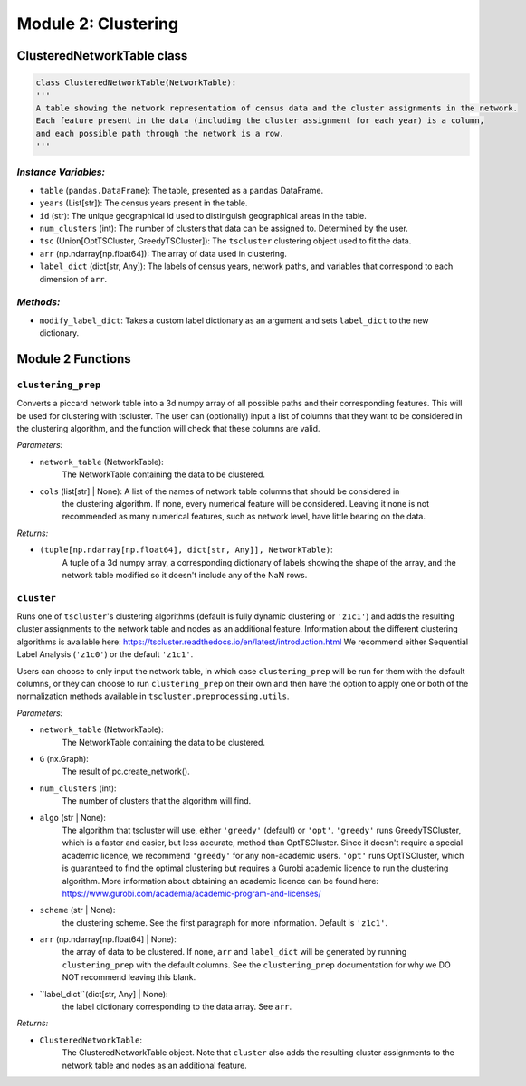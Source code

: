 Module 2: Clustering
==========================

ClusteredNetworkTable class
------------------

.. code-block:: python 

    class ClusteredNetworkTable(NetworkTable):
    '''
    A table showing the network representation of census data and the cluster assignments in the network.
    Each feature present in the data (including the cluster assignment for each year) is a column, 
    and each possible path through the network is a row.
    '''
        
*Instance Variables:*
~~~~~~~~~~~~~~~~~~~~~~~

- ``table`` (``pandas.DataFrame``): The table, presented as a ``pandas`` DataFrame.
- ``years`` (List[str]): The census years present in the table.
- ``id`` (str): The unique geographical id used to distinguish geographical areas in the table.
- ``num_clusters`` (int): The number of clusters that data can be assigned to. Determined by the user.
- ``tsc`` (Union[OptTSCluster, GreedyTSCluster]): The ``tscluster`` clustering object used to fit the data.
- ``arr`` (np.ndarray[np.float64]): The array of data used in clustering.
- ``label_dict`` (dict[str, Any]): The labels of census years, network paths, and variables that correspond to each dimension of ``arr``.

*Methods:*
~~~~~~~~~~~

- ``modify_label_dict``: Takes a custom label dictionary as an argument and sets ``label_dict`` to the new dictionary.

Module 2 Functions
-------------------

``clustering_prep``
~~~~~~~~~~~~~~~~~~~~~~~~~~~~~~~~~~~~~~~~~~~~~

Converts a piccard network table into a 3d numpy array of all possible paths and their corresponding features. This will be used for clustering with tscluster.
The user can (optionally) input a list of columns that they want to be considered in the clustering algorithm, 
and the function will check that these columns are valid.

*Parameters:*

* ``network_table`` (NetworkTable): 
    The NetworkTable containing the data to be clustered.
 
* ``cols`` (list[str] | None): A list of the names of network table columns that should be considered in
    the clustering algorithm. If none, every numerical feature will be considered. Leaving it none is
    not recommended as many numerical features, such as network level, have little bearing on the data.

*Returns:*

* ``(tuple[np.ndarray[np.float64], dict[str, Any]], NetworkTable)``:
    A tuple of a 3d numpy array, a corresponding dictionary of labels showing
    the shape of the array, and the network table modified so it doesn't include any of the NaN rows.


``cluster``
~~~~~~~~~~~~~~~~~~~~~~~~~~~~~~~~~~~~~~~~~~~~~

Runs one of ``tscluster``'s clustering algorithms (default is fully dynamic clustering or ``'z1c1'``)
and adds the resulting cluster assignments to the network table and nodes as an additional feature.
Information about the different clustering algorithms is available here: https://tscluster.readthedocs.io/en/latest/introduction.html
We recommend either Sequential Label Analysis (``'z1c0'``) or the default ``'z1c1'``.

Users can choose to only input the network table, in which case ``clustering_prep`` will be run for them with the default columns,
or they can choose to run ``clustering_prep`` on their own and then have the option to apply one or both of the
normalization methods available in ``tscluster.preprocessing.utils``.

*Parameters:*

* ``network_table`` (NetworkTable): 
    The NetworkTable containing the data to be clustered.
 
* ``G`` (nx.Graph): 
    The result of pc.create_network().

* ``num_clusters`` (int): 
    The number of clusters that the algorithm will find.

* ``algo`` (str | None): 
    The algorithm that tscluster will use, either ``'greedy'`` (default) or ``'opt'``.
    ``'greedy'`` runs GreedyTSCluster, which is a faster and easier, but less accurate, method than OptTSCluster. 
    Since it doesn't require a special academic licence, we recommend ``'greedy'`` for any non-academic users.
    ``'opt'`` runs OptTSCluster, which is guaranteed to find the optimal clustering but requires a Gurobi academic
    licence to run the clustering algorithm. More information about obtaining an academic licence can be found
    here: https://www.gurobi.com/academia/academic-program-and-licenses/
        
* ``scheme`` (str | None): 
    the clustering scheme. See the first paragraph for more information. Default is ``'z1c1'``.

* ``arr`` (np.ndarray[np.float64] | None): 
    the array of data to be clustered. If none, ``arr`` and ``label_dict`` will be generated by running
    ``clustering_prep`` with the default columns. See the ``clustering_prep`` documentation for why we DO NOT
    recommend leaving this blank.
        
* ``label_dict``(dict[str, Any] | None): 
    the label dictionary corresponding to the data array. See ``arr``.

*Returns:*

* ``ClusteredNetworkTable``:
    The ClusteredNetworkTable object.
    Note that ``cluster`` also adds the resulting cluster assignments to the network table and nodes as an additional feature.